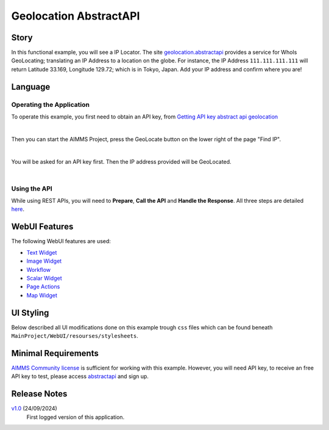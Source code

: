 Geolocation AbstractAPI
==============================

.. meta::
   :keywords: aimms, api, rest api, library, ip, openapi, abstractapi, geolocation
   :description: Discover accurate IP geolocation with AbstractAPI: pinpoint any IP address worldwide!

.. image:: https://img.shields.io/badge/AIMMS_24.5-ZIP:_Abstract_API-blue
   :target: https://github.com/aimms/ip-twist/archive/refs/heads/main.zip

.. image:: https://img.shields.io/badge/AIMMS_24.5-Github:_Abstract_API-blue
   :target: https://github.com/aimms/ip-twist

.. image:: https://img.shields.io/badge/AIMMS_Community-Forum-yellow
   :target: https://community.aimms.com/math-or-optimization-modeling-39/using-an-api-with-openapi-specification-1368

Story
----------


In this functional example, you will see a IP Locator. The site `geolocation.abstractapi <https://app.abstractapi.com/api/ip-geolocation/tester/>`_ provides a service for WhoIs GeoLocating; translating an IP Address to a location on the globe. 
For instance, the IP Address ``111.111.111.111`` will return Latitude 33.169, Longitude 129.72; which is in Tokyo, Japan. Add your IP address and confirm where you are!

Language
-----------

Operating the Application
~~~~~~~~~~~~~~~~~~~~~~~~~~

To operate this example, you first need to obtain an API key, from `Getting API key abstract api geolocation <https://app.abstractapi.com/api/ip-geolocation/tester>`_

.. image:: images/obtain-api-key.png
    :align: center

| 

Then you can start the AIMMS Project, press the GeoLocate button on the lower right of the page "Find IP". 

.. image:: images/geolocateButton.png
    :align: center

| 

You will be asked for an API key first. Then the IP address provided will be GeoLocated.

.. image:: images/tokyo.png
    :align: center

|

Using the API
~~~~~~~~~~~~~

While using REST APIs, you will need to **Prepare**, **Call the API** and **Handle the Response**. All three steps are detailed `here <https://how-to.aimms.com/Articles/562/562-geolocation-abstractapi.html>`_.  

WebUI Features
---------------

The following WebUI features are used:

- `Text Widget <https://documentation.aimms.com/webui/text-widget.html>`_

- `Image Widget <https://documentation.aimms.com/webui/image-widget.html>`_

- `Workflow <https://documentation.aimms.com/webui/workflow-panels.html>`_

- `Scalar Widget <https://documentation.aimms.com/webui/scalar-widget.html>`_ 

- `Page Actions <https://documentation.aimms.com/webui/page-menu.html>`_ 

- `Map Widget <https://documentation.aimms.com/webui/map-widget.html#map-widget>`_ 


UI Styling
---------------

Below described all UI modifications done on this example trough ``css`` files which can be found beneath ``MainProject/WebUI/resourses/stylesheets``. 

.. tab-set::
    .. tab-item:: custom.css

        .. code-block:: css
            :linenos:

            /*Changing tittle to be uppercase*/
            .title-addon,
            .ui-dialog .ui-dialog-title {
                text-transform: uppercase;
                text-shadow: 2px 2px 0px var(--primary);
            }
    

    .. tab-item:: theming.css

        .. code-block:: css
            :linenos:

            :root {
                --secondaryLight: #7DEBF5;
                --secondary: #3DD9EB;
                --secondaryDark: #00B3D7;
                --primaryLight: #F55376;
                --primary: #EB0000;
                --primaryLightest: #FA91AD;
                
                --bg_app-logo: 15px 50% / 30px 30px no-repeat url(/app-resources/resources/images/geoapi.png);
                --spacing_app-logo_width: 45px;
                --color_border_app-header-divider: var(--secondaryDark); /*line color after header*/
                --color_bg_app-canvas: url(/app-resources/resources/images/RightBackground.png) rgb(249, 249, 249) no-repeat left/contain; /*background color*/

                --color_border-divider_themed: var(--primaryLight);
                --color_text_edit-select-link: var(--primaryLight);
                --color_text_edit-select-link_hover: var(--primary);
                --color_bg_edit-select-link_inverted: var(--secondary);
                --color_bg_button_primary: var(--primary);
                --color_bg_button_primary_hover: var(--primaryLightest);
                --color_text_button_secondary: var(--secondary);
                --border_button_secondary: 1px solid var(--secondary);
                --color_text_button_secondary_hover: var(--primary);
                --border_button_secondary_hover: 1px solid var(--primary);
                --color_bg_widget-header: var(--primary);
                --border_widget-header: 3px solid var(--primaryLightest);

                --color_text_widget-header:   whitesmoke;;

                /*---------------------------------------------------------------------
                        WORKFLOW
                ----------------------------------------------------------------------*/
                /* Header text*/
                --color_workflow-header: #505767;
                    
                /* Step background and content (text, icon) colors for the 4 states*/
                /*current + current with error*/
                --color_bg_workflow_current: var(--secondaryDark);
                --color_workflow_current: var(--color_text_inverted);
                --color_bg_workflow_error-current: #d1454b;

                /*active*/
                --color_bg_workflow_active: #e6edff;
                --color_workflow_active: var(--secondaryDark);
                
                /*inactive*/
                --color_bg_workflow_inactive: #dde0e8;
                --color_workflow_inactive: #b0b5c2;
                
                /*error*/
                --color_bg_workflow_error: #f9e9e9;
                --color_workflow_error: #d1454b;
                
                /* Child indentation, border colors */
                --spacing_workflow-child-indent: 1rem;
                --color_workflow-item-divider: var(--secondaryDark);
                
                /* Icon background, border, for non-error state */
                --color_bg_workflow-icon: #ffffff;
                --color_workflow-icon-border: var(--secondaryDark);

            }

    .. tab-item:: annotations.css

        .. code-block:: css
            :linenos:                        

            .annotation-blue{
            /*fill changes*/
                fill: var(--secondaryDark);
                fill-opacity: .6;
            }

Minimal Requirements
----------------------

`AIMMS Community license <https://www.aimms.com/platform/aimms-community-edition/>`_ is sufficient for working with this example. 
However, you will need API key, to receive an free API key to test, please access `abstractapi <https://app.abstractapi.com/api/ip-geolocation/tester>`_ and sign up. 

Release Notes
--------------------

`v1.0 <https://github.com/aimms/abstract-api/archive/refs/tags/1.0>`_ (24/09/2024)
	First logged version of this application. 

.. seealso::
    * :doc:`../581/581-static-lib-from-runtime-lib`
    * :doc:`../545/545-summary-examples-features`

.. spelling:word-list::

   